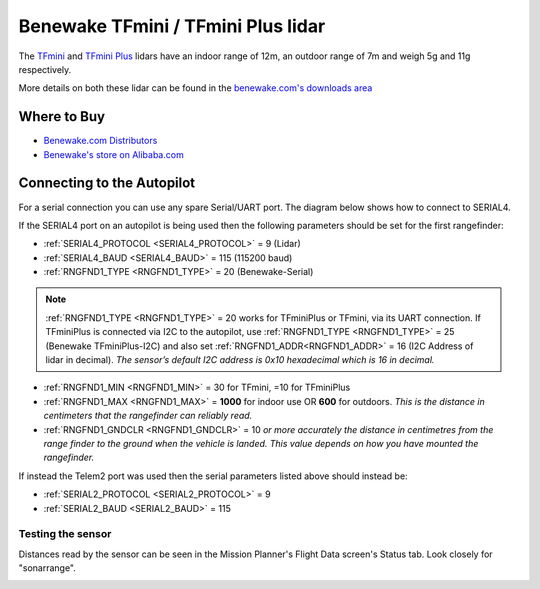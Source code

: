 .. _common-benewake-tfmini-lidar:

===================================
Benewake TFmini / TFmini Plus lidar
===================================

The `TFmini <https://en.benewake.com/TFminiS/index.html>`__  and `TFmini Plus <https://en.benewake.com/TFminiPlus/index.html>`__ lidars have an indoor range of 12m, an outdoor range of 7m and weigh 5g and 11g respectively.

More details on both these lidar can be found in the `benewake.com's downloads area <https://en.benewake.com/DataDownload/>`__

.. image:: ../../../images/benewake-tfmini-topimage.jpg

Where to Buy
------------

- `Benewake.com Distributors <https://en.benewake.com/Agent/index.html>`__
- `Benewake's store on Alibaba.com <https://beixingguangzi.en.alibaba.com/>`__

Connecting to the Autopilot
-----------------------------------

For a serial connection you can use any spare Serial/UART port.  The diagram below shows how to connect to SERIAL4.

.. image:: ../../../images/benewake-tfmini-pixhawk.png

If the SERIAL4 port on an autopilot is being used then the following parameters should be set for the first rangefinder:

-  :ref:`SERIAL4_PROTOCOL <SERIAL4_PROTOCOL>` = 9 (Lidar)
-  :ref:`SERIAL4_BAUD <SERIAL4_BAUD>` = 115 (115200 baud)
-  :ref:`RNGFND1_TYPE <RNGFND1_TYPE>` = 20 (Benewake-Serial)

.. note:: :ref:`RNGFND1_TYPE <RNGFND1_TYPE>` = 20 works for TFminiPlus or TFmini, via its UART connection. If TFminiPlus is connected via I2C to the autopilot, use :ref:`RNGFND1_TYPE <RNGFND1_TYPE>` = 25 (Benewake TFminiPlus-I2C) and also set :ref:`RNGFND1_ADDR<RNGFND1_ADDR>` = 16 (I2C Address of lidar in decimal). *The sensor’s default I2C address is 0x10 hexadecimal which is 16 in decimal.* 

-  :ref:`RNGFND1_MIN <RNGFND1_MIN>` = 30 for TFmini, =10 for TFminiPlus
-  :ref:`RNGFND1_MAX <RNGFND1_MAX>` = **1000** for indoor use OR **600** for outdoors.  *This is the distance in centimeters that the rangefinder can reliably read.*
-  :ref:`RNGFND1_GNDCLR <RNGFND1_GNDCLR>` = 10 *or more accurately the distance in centimetres from the range finder to the ground when the vehicle is landed.  This value depends on how you have mounted the rangefinder.*

If instead the Telem2 port was used then the serial parameters listed above should instead be:

-  :ref:`SERIAL2_PROTOCOL <SERIAL2_PROTOCOL>` = 9
-  :ref:`SERIAL2_BAUD <SERIAL2_BAUD>` = 115

Testing the sensor
==================

Distances read by the sensor can be seen in the Mission Planner's Flight
Data screen's Status tab. Look closely for "sonarrange".

.. image:: ../../../images/mp_rangefinder_lidarlite_testing.jpg
    :target: ../_images/mp_rangefinder_lidarlite_testing.jpg
